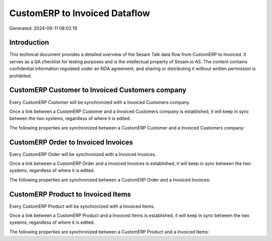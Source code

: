 ==============================
CustomERP to Invoiced Dataflow
==============================

Generated: 2024-09-11 08:02:19

Introduction
------------

This technical document provides a detailed overview of the Sesam Talk data flow from CustomERP to Invoiced. It serves as a QA checklist for testing purposes and is the intellectual property of Sesam.io AS. The content contains confidential information regulated under an NDA agreement, and sharing or distributing it without written permission is prohibited.

CustomERP Customer to Invoiced Customers company
------------------------------------------------
Every CustomERP Customer will be synchronized with a Invoiced Customers company.

Once a link between a CustomERP Customer and a Invoiced Customers company is established, it will keep in sync between the two systems, regardless of where it is edited.

The following properties are synchronized between a CustomERP Customer and a Invoiced Customers company:

.. list-table::
   :header-rows: 1

   * - CustomERP Customer Property
     - Invoiced Customers company Property
     - Invoiced Data Type


CustomERP Order to Invoiced Invoices
------------------------------------
Every CustomERP Order will be synchronized with a Invoiced Invoices.

Once a link between a CustomERP Order and a Invoiced Invoices is established, it will keep in sync between the two systems, regardless of where it is edited.

The following properties are synchronized between a CustomERP Order and a Invoiced Invoices:

.. list-table::
   :header-rows: 1

   * - CustomERP Order Property
     - Invoiced Invoices Property
     - Invoiced Data Type


CustomERP Product to Invoiced Items
-----------------------------------
Every CustomERP Product will be synchronized with a Invoiced Items.

Once a link between a CustomERP Product and a Invoiced Items is established, it will keep in sync between the two systems, regardless of where it is edited.

The following properties are synchronized between a CustomERP Product and a Invoiced Items:

.. list-table::
   :header-rows: 1

   * - CustomERP Product Property
     - Invoiced Items Property
     - Invoiced Data Type

